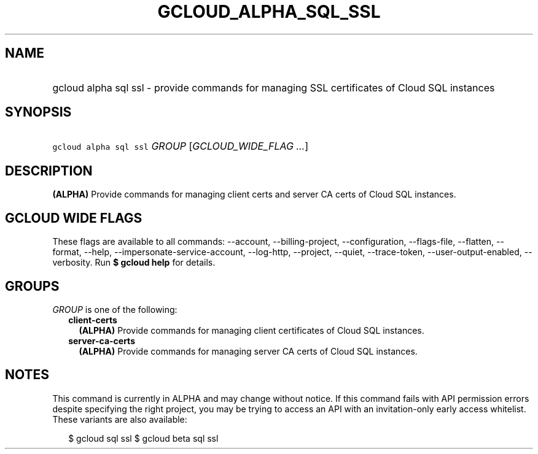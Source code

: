 
.TH "GCLOUD_ALPHA_SQL_SSL" 1



.SH "NAME"
.HP
gcloud alpha sql ssl \- provide commands for managing SSL certificates of Cloud SQL instances



.SH "SYNOPSIS"
.HP
\f5gcloud alpha sql ssl\fR \fIGROUP\fR [\fIGCLOUD_WIDE_FLAG\ ...\fR]



.SH "DESCRIPTION"

\fB(ALPHA)\fR Provide commands for managing client certs and server CA certs of
Cloud SQL instances.



.SH "GCLOUD WIDE FLAGS"

These flags are available to all commands: \-\-account, \-\-billing\-project,
\-\-configuration, \-\-flags\-file, \-\-flatten, \-\-format, \-\-help,
\-\-impersonate\-service\-account, \-\-log\-http, \-\-project, \-\-quiet,
\-\-trace\-token, \-\-user\-output\-enabled, \-\-verbosity. Run \fB$ gcloud
help\fR for details.



.SH "GROUPS"

\f5\fIGROUP\fR\fR is one of the following:

.RS 2m
.TP 2m
\fBclient\-certs\fR
\fB(ALPHA)\fR Provide commands for managing client certificates of Cloud SQL
instances.

.TP 2m
\fBserver\-ca\-certs\fR
\fB(ALPHA)\fR Provide commands for managing server CA certs of Cloud SQL
instances.


.RE
.sp

.SH "NOTES"

This command is currently in ALPHA and may change without notice. If this
command fails with API permission errors despite specifying the right project,
you may be trying to access an API with an invitation\-only early access
whitelist. These variants are also available:

.RS 2m
$ gcloud sql ssl
$ gcloud beta sql ssl
.RE

